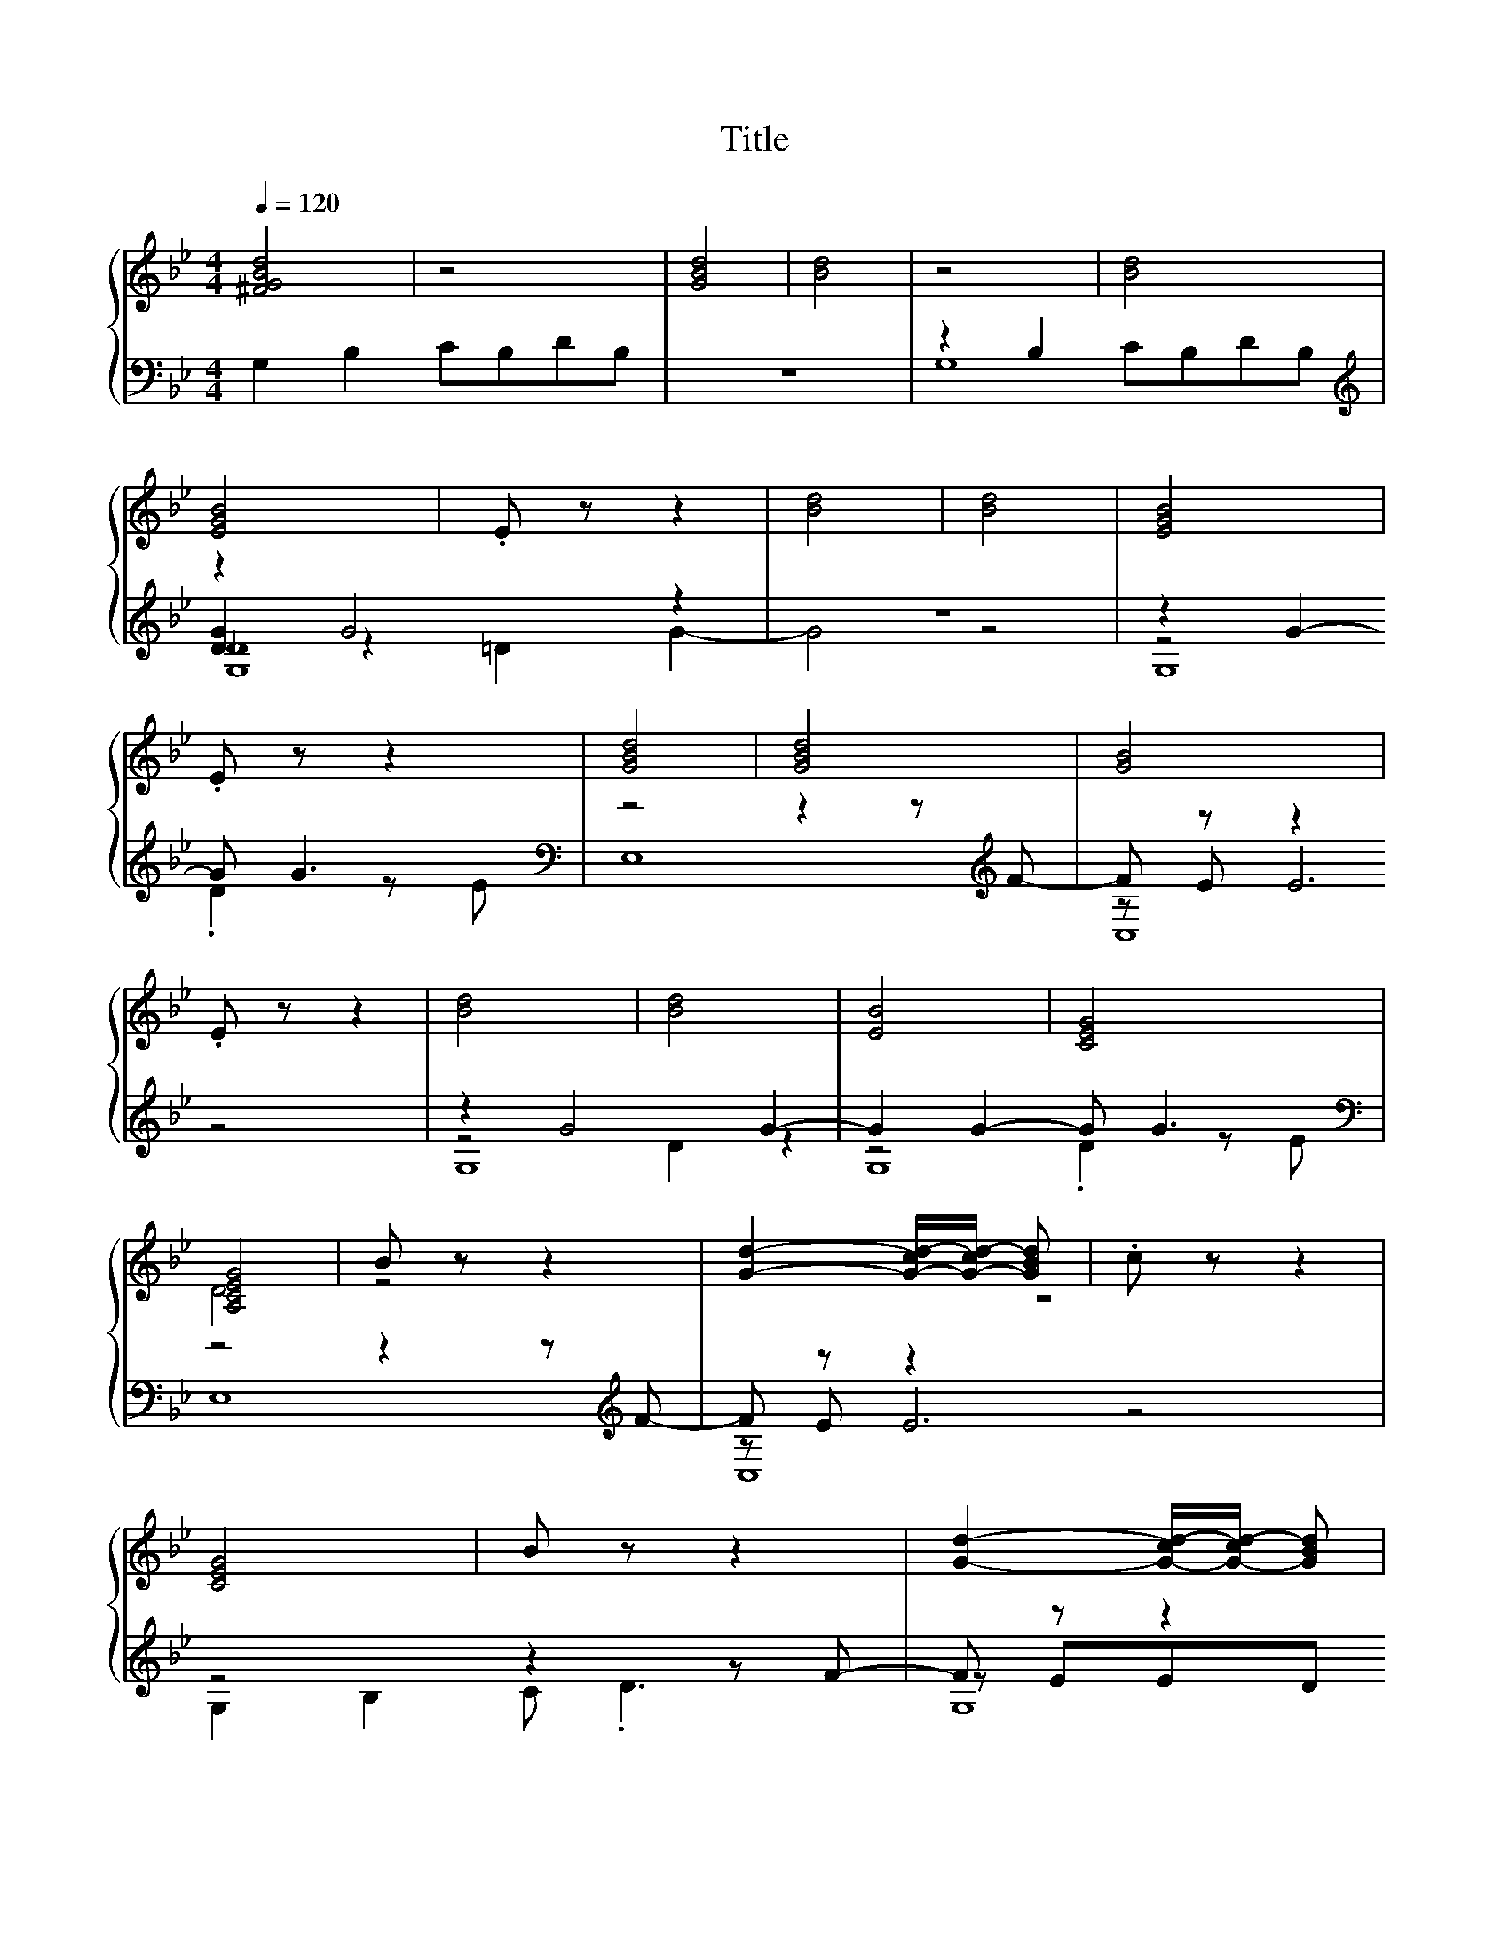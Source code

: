 X:158
T:Title
%%score { ( 1 5 ) | ( 2 3 4 6 ) }
L:1/8
Q:1/4=120
M:4/4
I:linebreak $
K:Bb
L:1/4
V:5 treble 
V:2 bass 
V:3 bass 
V:4 bass 
V:6 bass 
V:1
 [^FGBd]4 | z4 | [GBd]4 | [Bd]4 | z4 | [Bd]4 |$ [EGB]4 | .E z z2 | [Bd]4 | [Bd]4 | [EGB]4 |$ %11
 .E z z2 | [GBd]4 | [GBd]4 | [GB]4 |$ .E z z2 | [Bd]4 | [Bd]4 | [EB]4 | [CEG]4 |$ [A,CEG]4 | %21
 B z z2 | [Gd]2- [G-cd-]/[G-cd-]/ [GBd] | .c z z2 |$ [CEG]4 | B z z2 | %26
 [Gd]2- [G-cd-]/[G-cd-]/ [GBd] |$ .c z z2 | G z z2 | [EG]2- [E-G-c]/ [E-G-d] [E-G-c]/4[EGB]/4 | %30
 [Bd]4 | [FAc]4 |$ G z z2 | B z c/ d c/4B/4 | [Bd]4 | [FAc]4 | [=EGBd]4 |$ [GBd]4 | [GB]4 | %39
 [GB]4 |$ [GBd]4 | [GBd]4 | [GB]4 | [GB]4 |] %44
V:2
 G,2 B,2 CB,DB, | z8 | z2 B,2 CB,DB, |[K:treble] z2 G4 z2 | z8 | z2 G2- G G3 |$ %6
[K:bass] z4 z2 z[K:treble] F- | F z z2 z4 | z2 G4 G2- | G2 G2- G G3 | %10
[K:bass] z4 z2 z[K:treble] F- |$ F z z2 z4 | z4 z2 z F- | F z z2 z4 | %14
[K:bass] [E,E]2- [E,-B,E-]2 [E,-CE-] [E,DE]3 |$ z[K:treble] E E6 | z8 | z4 z2 z A- | A2 z2 z4 | %19
[K:bass] C,8 |$ z2[K:treble] cc cc .B2 | z c z c- c d3 | z2 cB- B2 z c | z c2 c- c2 c2 |$ %24
[K:bass] z2[K:treble] cB cc .B2 | z c z c- c d3 | z2 cB- B2 z c |$ z c2 c- c2 c2 | %28
[K:bass] z2[K:treble] B2 c d2 G | z2 B6 | z4 z2 FB |[K:bass] F,8 |$ z2[K:treble] B2 c d2 G | %33
 z2 B6 | z4 z2 Fc |[K:bass] F,8 | G,>B,- B,C- C[K:treble]DDD |$ G,>B,- B,C- CDDD |[K:bass] [E,E]8 | %39
 [E,E]->[E,B,E]- [E,-B,E-][E,CE]- [E,-CE-][E,-B,E-][E,-A,E-][E,G,E] |$ G,>B,- B,[K:treble]C- CDDD | %41
[K:bass] G,>B,- B,C- CDDD | [E,E]8 | [E,G,E]8 |] %44
V:3
 x8 | x8 | G,8 |[K:treble] [DG]2 z2 =D2 G2- | G4 z4 | z4 .D2 z E |$[K:bass] x7[K:treble] x | %7
 z E E6 | z4 D2 z2 | z4 .D2 z E |[K:bass] x7[K:treble] x |$ z E E6 | G,2 B,2 C .D3 | z EED D C3 | %14
[K:bass] G,2 z2 z2 z F- |$ F[K:treble] z z2 z4 | z2 G4 G2- | G2 G2- G G3 | x8 |[K:bass] x8 |$ %20
 z4[K:treble] z2 z c- | c z B6 | G,8 | z2 .B2 z d z G |$[K:bass] z4[K:treble] z2 z c- | c z B6 | %26
 G,8 |$ z2 .B2 z d z G |[K:bass] C,8[K:treble] | E,8 | G,8 |[K:bass] x8 |$ C,8[K:treble] | E,8 | %34
 G,8 |[K:bass] x8 | x5[K:treble] x3 |$ x8 |[K:bass] G,2 z2 z4 | G,2 z2 z4 |$ x3[K:treble] x5 | %41
[K:bass] x8 | G,2 z2 z4 | x8 |] %44
V:4
 x8 | x8 | x8 |[K:treble] [G,_D]8 | x8 | G,8 |$[K:bass] E,8[K:treble] | C,8 | G,8 | G,8 | %10
[K:bass] E,8[K:treble] |$ C,8 | x8 | G,8 |[K:bass] x8 |$ C,8[K:treble] | z4 D2 z2 | z4 .D2 z2 | %18
 z z/ G/- G6 |[K:bass] x8 |$ C,8[K:treble] | E,8 | x8 | F,8 |$[K:bass] C,8[K:treble] | E,8 | x8 |$ %27
 F,8 |[K:bass] x2[K:treble] x6 | x8 | x8 |[K:bass] x8 |$ x2[K:treble] x6 | x8 | x8 |[K:bass] x8 | %36
 x5[K:treble] x3 |$ x8 |[K:bass] x8 | x8 |$ x3[K:treble] x5 |[K:bass] x8 | x8 | x8 |] %44
V:5
 x8 | x8 | x8 | x8 | x8 | D2 z2 z4 |$ x8 | [CG]3- [C-DG-] [CDG-] [CG]3 | [DG]2 z2 z4 | D2 z2 z4 | %10
 x8 |$ [CG]3- [C-DG-] [CDG-] [CG]3 | x8 | x8 | x8 |$ [CG]3- [C-DG-] [CDG-] [CG]3 | [DG]2 z2 z4 | %17
 D2 z2 z4 | G2 z2 z4 | x8 |$ x8 | [EG]8 | B4 z4 | [FA]8 |$ x8 | [EG]8 | B4 z4 |$ [FA]8 | [CE_A]8 | %29
 B2 z2 z4 | G6 z2 | x8 |$ [CE]8 | [EG]8 | G6 z2 | x8 | x8 |$ x8 | z z/ B,/- B,C- CDDD | x8 |$ x8 | %41
 x8 | z z/ B,/- B,C- CDDD | x8 |] %44
V:6
 x8 | x8 | x8 |[K:treble] x8 | x8 | x8 |$[K:bass] x7[K:treble] x | x8 | x8 | x8 | %10
[K:bass] x7[K:treble] x |$ x8 | x8 | x8 |[K:bass] x8 |$ x[K:treble] x7 | G,8 | G,8 | E,8 | %19
[K:bass] x8 |$ x2[K:treble] x6 | x8 | x8 | x8 |$[K:bass] x2[K:treble] x6 | x8 | x8 |$ x8 | %28
[K:bass] x2[K:treble] x6 | x8 | x8 |[K:bass] x8 |$ x2[K:treble] x6 | x8 | x8 |[K:bass] x8 | %36
 x5[K:treble] x3 |$ x8 |[K:bass] x8 | x8 |$ x3[K:treble] x5 |[K:bass] x8 | x8 | x8 |] %44

